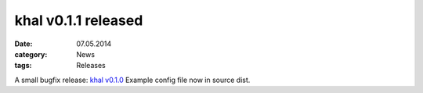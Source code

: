 khal v0.1.1 released
====================
:date: 07.05.2014
:category: News
:tags: Releases

A small bugfix release: `khal v0.1.0`__
Example config file now in source dist.

__ https://lostpackets.de/khal/downloads/khal-0.1.1.tar.gz

